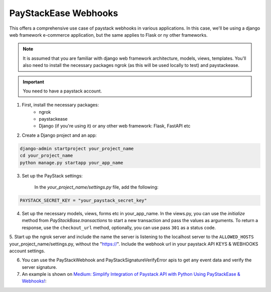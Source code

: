 -------------------------
PayStackEase Webhooks
-------------------------

This offers a comprehensive use case of paystack webhooks in various applications.
In this case, we'll be using a django web framework e-commerce application,
but the same applies to Flask or ny other frameworks.

.. note::
    It is assumed that you are familiar with django web framework architecture, models, views, templates.
    You'll also need to install the necessary packages ngrok (as this will be used locally to test) and paystackease.

.. important::
    You need to have a paystack account.


1. First, install the necessary packages:
    - ngrok
    - paystackease
    - Django (if you're using it) or any other web framework: Flask, FastAPI etc

2. Create a Django project and an app:

.. code-block:: console

    django-admin startproject your_project_name
    cd your_project_name
    python manage.py startapp your_app_name

3. Set up the PayStack settings:

    In the `your_project_name/settings.py` file, add the following:

.. code-block:: python

        PAYSTACK_SECRET_KEY = "your_paystack_secret_key"

4. Set up the necessary models, views, forms etc in your_app_name. In the views.py, you can use the `initialize` method
   from `PayStackBase.transactions` to start a new transaction and pass the values as arguments. To return a response, use the ``checkout_url`` method, optionally, you can use pass ``301`` as a status code.

5. Start up the ngrok server and include the name the server is listening to the localhost server to the ``ALLOWED_HOSTS`` your_project_name/settings.py, without the "https://".
Include the webhook url in your paystack API KEYS & WEBHOOKS account settings.

6. You can use the PayStackWebhook and PayStackSignatureVerifyError apis to get any event data and verify the server signature.

7. An example is shown on `Medium: Simplify Integration of Paystack API with Python Using PayStackEase & Webhooks! <https://medium.com/p/90432c9d112b>`_:
